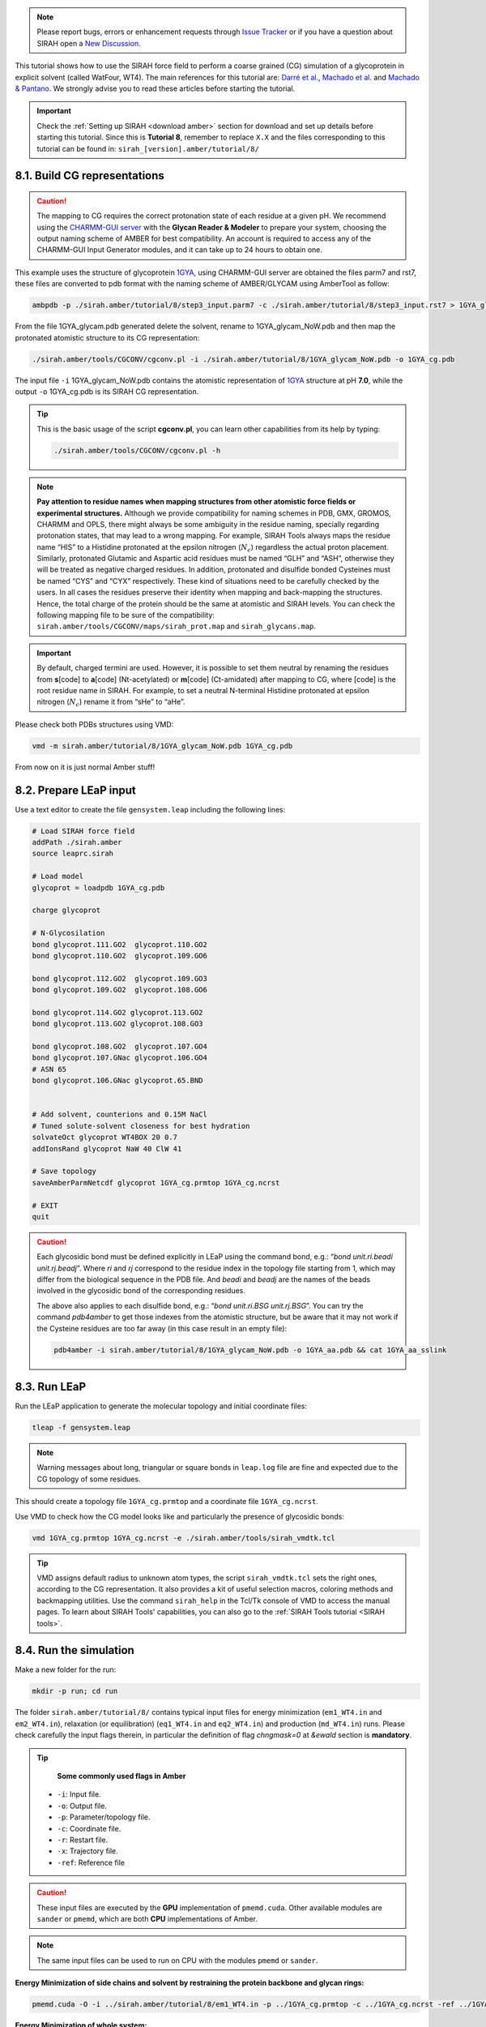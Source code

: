 .. note::

   Please report bugs, errors or enhancement requests through `Issue Tracker <https://github.com/SIRAHFF/documentation/issues>`_ or if you have a question about SIRAH open a `New Discussion <https://github.com/SIRAHFF/documentation/discussions>`_.
   
This tutorial shows how to use the SIRAH force field to perform a coarse grained (CG) simulation of a
glycoprotein in explicit solvent (called WatFour, WT4). The main references for
this tutorial are: `Darré et al. <https://pubs.acs.org/doi/abs/10.1021/ct100379f>`_, `Machado et al. <https://doi.org/10.1021/acs.jctc.9b00006>`__ and `Machado & Pantano  <https://academic.oup.com/bioinformatics/article/32/10/1568/1743152>`_. We strongly advise you to read these articles before starting the tutorial.

.. important::

    Check the :ref:`Setting up SIRAH <download amber>` section for download and set up details before starting this tutorial.
    Since this is **Tutorial 8**, remember to replace ``X.X`` and the files corresponding to this tutorial can be found in: ``sirah_[version].amber/tutorial/8/``


8.1. Build CG representations
_____________________________

.. caution::

	The mapping to CG requires the correct protonation state of each residue at a given pH. We recommend using the `CHARMM-GUI server <https://www.charmm-gui.org/>`_ with the **Glycan Reader & Modeler** to prepare your system, choosing the output naming scheme of AMBER for best compatibility. An account is required to access any of the CHARMM-GUI Input Generator modules, and it can take up to 24 hours to obtain one. 

This example uses the structure of glycoprotein `1GYA <https://www.rcsb.org/structure/1GYA>`_, using CHARMM-GUI server are obtained the files parm7 and rst7, these files are converted to pdb format with the naming scheme of AMBER/GLYCAM using AmberTool as follow:

.. code-block:: bash

	ambpdb -p ./sirah.amber/tutorial/8/step3_input.parm7 -c ./sirah.amber/tutorial/8/step3_input.rst7 > 1GYA_glycam.pdb

From the file 1GYA_glycam.pdb generated delete the solvent, rename to 1GYA_glycam_NoW.pdb and then map the protonated atomistic structure to its CG representation:   

.. code-block:: bash

	./sirah.amber/tools/CGCONV/cgconv.pl -i ./sirah.amber/tutorial/8/1GYA_glycam_NoW.pdb -o 1GYA_cg.pdb  
  
The input file ``-i`` 1GYA_glycam_NoW.pdb contains the atomistic representation of `1GYA <https://www.rcsb.org/structure/1GYA>`_ structure at pH **7.0**, while the output ``-o`` 1GYA_cg.pdb is its SIRAH CG representation.

.. tip::

	This is the basic usage of the script **cgconv.pl**, you can learn other capabilities from its help by typing:

	.. code-block:: bash

		./sirah.amber/tools/CGCONV/cgconv.pl -h	
		
.. note::

	**Pay attention to residue names when mapping structures from other atomistic force fields or experimental structures.** Although we provide compatibility for naming schemes in PDB, GMX, GROMOS, CHARMM and OPLS, there might always be some ambiguity in the residue naming, specially regarding protonation states, that may lead to a wrong mapping. For example, SIRAH Tools always maps the residue name “HIS” to a Histidine protonated at the epsilon nitrogen (:math:`N_{\epsilon}`) regardless the actual proton placement. Similarly, protonated Glutamic and Aspartic acid residues must be named “GLH” and “ASH”, otherwise they will be treated as negative charged residues. In addition, protonated and disulfide bonded Cysteines must be named “CYS” and “CYX” respectively. These kind of situations need to be carefully checked by the users. In all cases the residues preserve their identity when mapping and back-mapping the structures. Hence, the total charge of the protein should be the same at atomistic and SIRAH levels. You can check the following mapping file to be sure of the compatibility: ``sirah.amber/tools/CGCONV/maps/sirah_prot.map`` and ``sirah_glycans.map``.    

  
.. important::

	By default, charged termini are used. However, it is possible to set them neutral by renaming the residues from **s**\[code\] to **a**\[code\] (Nt-acetylated) or **m**\[code\] (Ct-amidated) after mapping to CG, where \[code\] is the root residue name in SIRAH. For example, to set a neutral N-terminal Histidine protonated at epsilon nitrogen (:math:`N_{\epsilon}`) rename it from “sHe” to “aHe”.


Please check both PDBs structures using VMD:	

.. code-block:: bash

  vmd -m sirah.amber/tutorial/8/1GYA_glycam_NoW.pdb 1GYA_cg.pdb


From now on it is just normal Amber stuff!


8.2. Prepare LEaP input
_________________________

Use a text editor to create the file ``gensystem.leap`` including the following lines:

.. code-block:: console

    # Load SIRAH force field
    addPath ./sirah.amber
    source leaprc.sirah

    # Load model
    glycoprot = loadpdb 1GYA_cg.pdb

    charge glycoprot

    # N-Glycosilation
    bond glycoprot.111.GO2  glycoprot.110.GO2
    bond glycoprot.110.GO2  glycoprot.109.GO6

    bond glycoprot.112.GO2  glycoprot.109.GO3
    bond glycoprot.109.GO2  glycoprot.108.GO6

    bond glycoprot.114.GO2 glycoprot.113.GO2
    bond glycoprot.113.GO2 glycoprot.108.GO3

    bond glycoprot.108.GO2  glycoprot.107.GO4
    bond glycoprot.107.GNac glycoprot.106.GO4
    # ASN 65
    bond glycoprot.106.GNac glycoprot.65.BND


    # Add solvent, counterions and 0.15M NaCl
    # Tuned solute-solvent closeness for best hydration
    solvateOct glycoprot WT4BOX 20 0.7
    addIonsRand glycoprot NaW 40 ClW 41

    # Save topology
    saveAmberParmNetcdf glycoprot 1GYA_cg.prmtop 1GYA_cg.ncrst

    # EXIT
    quit

.. caution::

    Each glycosidic bond must be defined explicitly in LEaP using the command bond, e.g.: “*bond unit.ri.beadi unit.rj.beadj*”. Where *ri* and *rj* correspond to the residue index in the topology file starting from 1, which may differ from the biological sequence in the PDB file. And *beadi* and *beadj* are the names of the beads involved in the glycosidic bond of the corresponding residues.

    The above also applies to each disulfide bond, e.g.: “*bond unit.ri.BSG unit.rj.BSG*”. You can try the command *pdb4amber* to get those indexes from the atomistic structure, but be aware that it may not work if the Cysteine residues are too far away (in this case result in an empty file):

    .. code-block:: bash

		pdb4amber -i sirah.amber/tutorial/8/1GYA_glycam_NoW.pdb -o 1GYA_aa.pdb && cat 1GYA_aa_sslink


	
.. seealso::

       The available electrolyte species in SIRAH force field are: ``Na⁺`` (NaW), ``K⁺`` (KW) and ``Cl⁻`` (ClW) which represent solvated ions in solution. One ion pair (e.g., NaW-ClW) each 34 WT4 molecules results in a salt concentration of ~0.15M (see :ref:`Appendix <Appendix>` for details). Counterions were added according to `Machado et al. <https://pubs.acs.org/doi/10.1021/acs.jctc.9b00953>`__.
	   

8.3. Run LEaP 
____________________

Run the LEaP application to generate the molecular topology and initial coordinate files:

.. code-block:: bash

    tleap -f gensystem.leap

.. note::

    Warning messages about long, triangular or square bonds in ``leap.log`` file are fine and expected due to the CG topology of some residues.


This should create a topology file ``1GYA_cg.prmtop`` and a coordinate file ``1GYA_cg.ncrst``.

Use VMD to check how the CG model looks like and particularly the presence of glycosidic bonds:

.. code-block:: bash

  vmd 1GYA_cg.prmtop 1GYA_cg.ncrst -e ./sirah.amber/tools/sirah_vmdtk.tcl


.. tip::

    VMD assigns default radius to unknown atom types, the script ``sirah_vmdtk.tcl`` sets the right
    ones, according to the CG representation. It also provides a kit of useful selection macros, coloring methods and backmapping utilities.
    Use the command ``sirah_help`` in the Tcl/Tk console of VMD to access the manual pages. To learn about SIRAH Tools' capabilities, you can also go to the :ref:`SIRAH Tools tutorial <SIRAH tools>`.

8.4. Run the simulation
_______________________

Make a new folder for the run:

.. code-block:: bash

    mkdir -p run; cd run

The folder ``sirah.amber/tutorial/8/`` contains typical input files for energy minimization
(``em1_WT4.in`` and ``em2_WT4.in``), relaxation (or equilibration) (``eq1_WT4.in`` and ``eq2_WT4.in``) and production (``md_WT4.in``) runs. Please check carefully the
input flags therein, in particular the definition of flag *chngmask=0* at *&ewald* section is **mandatory**.

.. tip::

    **Some commonly used flags in Amber**

   - ``-i``: Input file.
   - ``-o``: Output file.
   - ``-p``: Parameter/topology file.
   - ``-c``: Coordinate file.
   - ``-r``: Restart file.
   - ``-x``: Trajectory file.
   - ``-ref``: Reference file

.. caution::

	These input files are executed by the **GPU** implementation of ``pmemd.cuda``. Other available modules are ``sander`` or ``pmemd``, which are both **CPU** implementations of Amber.

.. note::

	The same input files can be used to run on CPU with the modules ``pmemd`` or ``sander``.
	
	
**Energy Minimization of side chains and solvent by restraining the protein backbone and glycan rings:**

.. code-block:: bash

	pmemd.cuda -O -i ../sirah.amber/tutorial/8/em1_WT4.in -p ../1GYA_cg.prmtop -c ../1GYA_cg.ncrst -ref ../1GYA_cg.ncrst -o 1GYA_cg_em1.out -r 1GYA_cg_em1.ncrst &
 
**Energy Minimization of whole system:**

.. code-block:: bash

	pmemd.cuda -O -i ../sirah.amber/tutorial/8/em2_WT4.in -p ../1GYA_cg.prmtop -c ../1GYA_cg_em1.ncrst -o 1GYA_cg_em2.out -r 1GYA_cg_em2.ncrst &

**Solvent Relaxation (or equlibration) in NPT:**

.. code-block:: bash

	pmemd.cuda -O -i ../sirah.amber/tutorial/8/eq1_WT4.in -p ../1GYA_cg.prmtop -c 1GYA_cg_em2.ncrst -ref 1GYA_cg_em2.ncrst -o 1GYA_cg_eq1.out -r 1GYA_cg_eq1.ncrst -x 1GYA_cg_eq1.nc &
  
.. caution::

	Option **restraintmask=:'1-114'** in input file ``eq1_WT4.in`` must be set specifically for each system to restrain all glycoprotein’s residues.

**Soft Relaxation to improve side chain and glycan solvation (NPT):**

.. code-block:: bash

	pmemd.cuda -O -i ../sirah.amber/tutorial/8/eq2_WT4.in -p ../1GYA_cg.prmtop -c 1GYA_cg_eq1.ncrst -ref 1GYA_cg_eq1.ncrst -o 1GYA_cg_eq2.out -r 1GYA_cg_eq2.ncrst -x 1GYA_cg_eq2.nc &
  

**Production (1000ns):**

.. code-block:: bash

	pmemd.cuda -O -i ../sirah.amber/tutorial/8/md_WT4.in -p ../1GYA_cg.prmtop -c 1GYA_cg_eq2.ncrst -o 1GYA_cg_md.out -r 1GYA_cg_md.ncrst -x 1GYA_cg_md.nc &



8.5. Visualizing the simulation
________________________________

That’s it! Now you can analyze the trajectory.
Process the output trajectory to account for the Periodic Boundary Conditions (PBC):

  .. code-block:: bash

      echo -e "autoimage\ngo\nquit\n" | cpptraj -p ../1GYA_cg.prmtop -y 1GYA_cg_md.nc -x 1GYA_cg_md_pbc.nc --interactive

Load the processed trajectory in VMD:

.. code-block::

    vmd ../1GYA_cg.prmtop ../1GYA_cg.ncrst 1GYA_cg_md.nc -e ../sirah.amber/tools/sirah_vmdtk.tcl

.. note::

     The file ``sirah_vmdtk.tcl`` is a Tcl script that is part of SIRAH Tools and contains the macros to properly visualize the coarse-grained structures in VMD. Use the command ``sirah-help`` in the Tcl/Tk console of VMD to access the manual pages. To learn about SIRAH Tools' capabilities, you can also go to the :ref:`SIRAH Tools tutorial <SIRAH tools>`.
